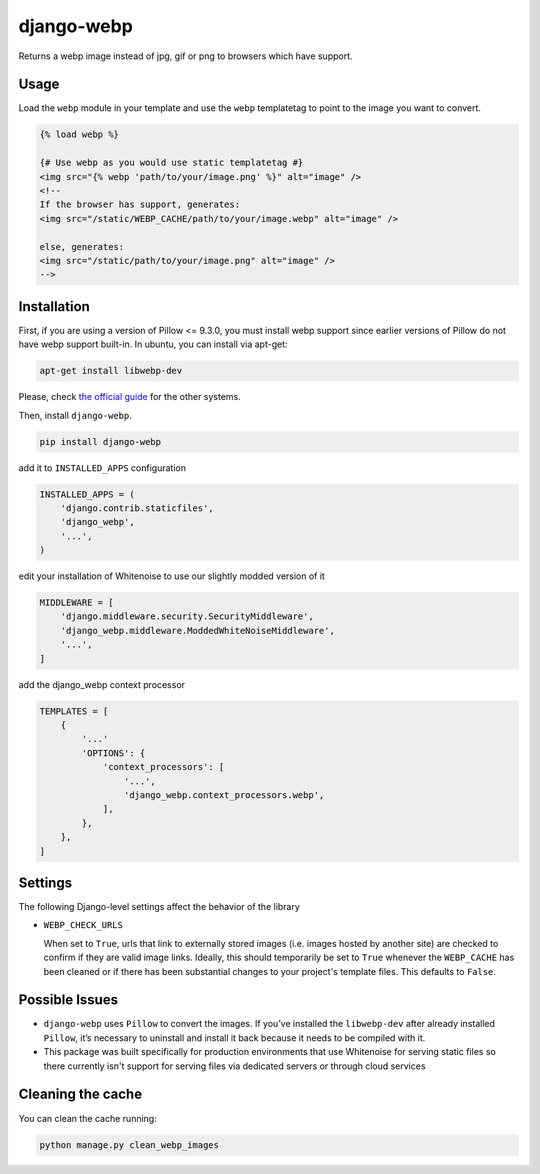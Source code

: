 django-webp
===========

Returns a webp image instead of jpg, gif or png to browsers which have
support.

|Build Status| |Coverage Status|


Usage
-----

Load the ``webp`` module in your template and use the ``webp``
templatetag to point to the image you want to convert.

.. code:: html

    {% load webp %}

    {# Use webp as you would use static templatetag #}
    <img src="{% webp 'path/to/your/image.png' %}" alt="image" />
    <!--
    If the browser has support, generates:
    <img src="/static/WEBP_CACHE/path/to/your/image.webp" alt="image" />

    else, generates:
    <img src="/static/path/to/your/image.png" alt="image" />
    -->

Installation
------------

First, if you are using a version of Pillow <= 9.3.0, you must install  webp support since earlier versions of Pillow do not 
have webp support built-in. In ubuntu, you can install via apt-get:

.. code:: sh

    apt-get install libwebp-dev

Please, check `the official guide`_ for the other systems.

Then, install ``django-webp``.

.. code:: sh

    pip install django-webp

add it to ``INSTALLED_APPS`` configuration

.. code:: python

    INSTALLED_APPS = (
        'django.contrib.staticfiles',
        'django_webp',
        '...',
    )
    
edit your installation of Whitenoise to use our slightly modded version of it

.. code:: python

    MIDDLEWARE = [
        'django.middleware.security.SecurityMiddleware',
        'django_webp.middleware.ModdedWhiteNoiseMiddleware',
        '...',
    ]

add the django\_webp context processor

.. code:: python

    TEMPLATES = [
        {
            '...'
            'OPTIONS': {
                'context_processors': [
                    '...',
                    'django_webp.context_processors.webp',
                ],
            },
        },
    ]

Settings
--------

The following Django-level settings affect the behavior of the library

- ``WEBP_CHECK_URLS``

  When set to ``True``, urls that link to externally stored images (i.e. images hosted by another site) are checked to confirm if they are valid image links.
  Ideally, this should temporarily be set to ``True`` whenever the ``WEBP_CACHE`` has been cleaned or if there has been substantial changes to your project's template files.
  This defaults to ``False``.


  


Possible Issues
-----------------

- ``django-webp`` uses ``Pillow`` to convert the images. If you’ve installed the ``libwebp-dev`` after already installed ``Pillow``, it’s necessary to uninstall and install it back because it needs to be compiled with it.
- This package was built specifically for production environments that use Whitenoise for serving static files so there currently isn't support for serving files via dedicated servers or through cloud services

Cleaning the cache
------------------

You can clean the cache running:

.. code:: sh

    python manage.py clean_webp_images

.. _the official guide: https://developers.google.com/speed/webp/docs/precompiled

.. |Build Status| image:: https://github.com/andrefarzat/django-webp/actions/workflows/django.yml/badge.svg?branch=master
   :target: https://github.com/andrefarzat/django-webp/actions/workflows/django.yml
.. |Coverage Status| image:: https://coveralls.io/repos/github/andrefarzat/django-webp/badge.svg?branch=master
   :target: https://coveralls.io/github/andrefarzat/django-webp?branch=master
